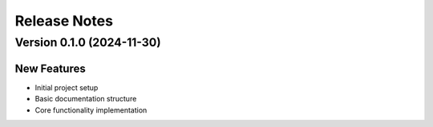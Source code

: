 Release Notes
============

Version 0.1.0 (2024-11-30)
-------------------------

New Features
^^^^^^^^^^^
* Initial project setup
* Basic documentation structure
* Core functionality implementation

